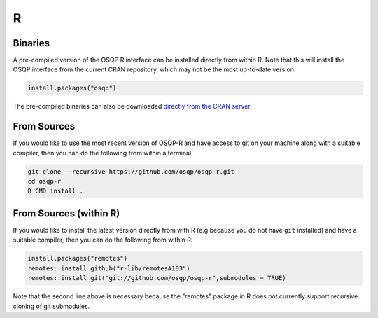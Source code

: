R
======

Binaries
--------

A pre-compiled version of the OSQP R interface can be installed directly from within R.   Note that this will install the OSQP interface from the current CRAN repository, which may not be the most up-to-date version:

.. code:: r

  install.packages("osqp")



The pre-compiled binaries can also be downloaded `directly from the CRAN server
<https://cran.r-project.org/web/packages/osqp/>`_.

From Sources
------------

If you would like to use the most recent version of OSQP-R and have access to git on your machine along with a suitable compiler, then you can do the following from within a terminal:

.. code:: r

  git clone --recursive https://github.com/osqp/osqp-r.git
  cd osqp-r
  R CMD install .

From Sources (within R)
-----------------------

If you would like to install the latest version directly from with R (e.g.\ because you do not have ``git`` installed) and have a suitable compiler, then you can do the following from within R:

.. code:: r

  install.packages("remotes")
  remotes::install_github("r-lib/remotes#103")
  remotes::install_git("git://github.com/osqp/osqp-r",submodules = TRUE)

Note that the second line above is necessary because the "remotes" package in R does not currently support recursive cloning of git submodules.
